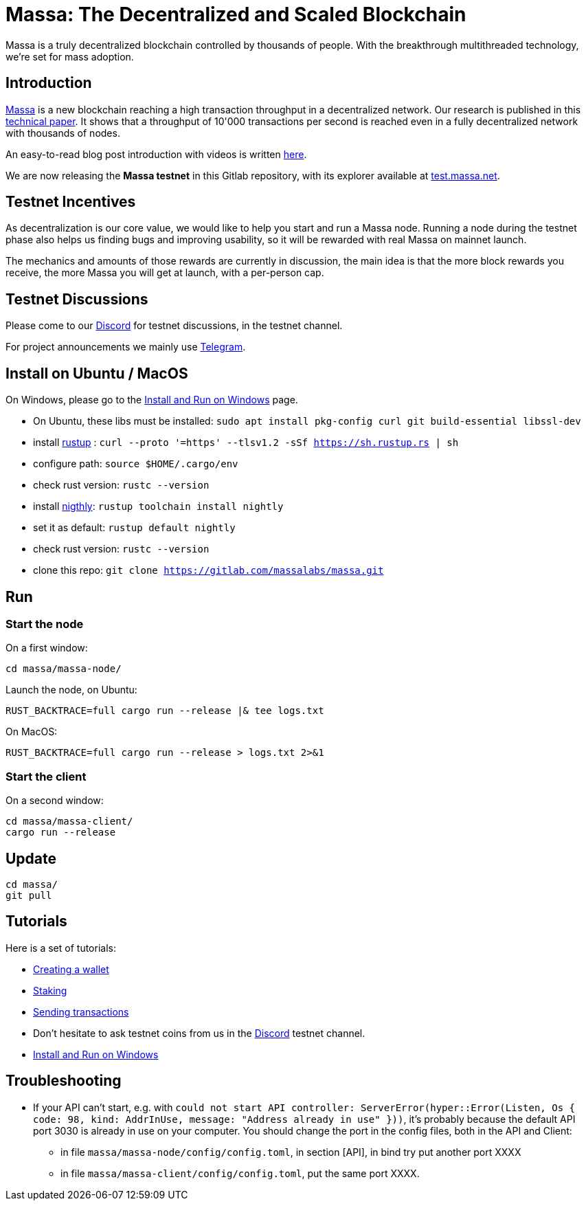 # Massa: The Decentralized and Scaled Blockchain

Massa is a truly decentralized blockchain controlled by thousands of people. 
With the breakthrough multithreaded technology, we’re set for mass adoption.


## Introduction

link:https://massa.net[Massa] is a new blockchain reaching a high transaction throughput in a decentralized network. 
Our research is published in this link:https://arxiv.org/pdf/1803.09029[technical paper].
It shows that a throughput of 10'000 transactions per second is reached even in a fully decentralized network with thousands of nodes.

An easy-to-read blog post introduction with videos is written link:https://massa.net/blog/post/0/)[here].

We are now releasing the **Massa testnet** in this Gitlab repository, with its explorer available at link:https://test.massa.net[test.massa.net].


## Testnet Incentives

As decentralization is our core value, we would like to help you start and run a Massa node. 
Running a node during the testnet phase also helps us finding bugs and improving usability, so it will be rewarded with real Massa on mainnet launch. 

The mechanics and amounts of those rewards are currently in discussion, the main idea is that the more block rewards you receive, the more Massa you will get at launch, with a per-person cap.
 

## Testnet Discussions

Please come to our link:https://discord.com/invite/TnsJQzXkRN[Discord] for testnet discussions, in the testnet channel.

For project announcements we mainly use link:https://t.me/massanetwork[Telegram]. 

## Install on Ubuntu / MacOS

On Windows, please go to the link:docs/windows_install.adoc[Install and Run on Windows] page.

* On Ubuntu, these libs must be installed: `sudo apt install pkg-config curl git build-essential libssl-dev`
* install link:https://www.rust-lang.org/tools/install[rustup] : `curl --proto '=https' --tlsv1.2 -sSf https://sh.rustup.rs | sh`
* configure path: `source $HOME/.cargo/env`
* check rust version: `rustc --version`
* install link:https://doc.rust-lang.org/edition-guide/rust-2018/rustup-for-managing-rust-versions.html[nigthly]: `rustup toolchain install nightly`
* set it as default: `rustup default nightly`
* check rust version: `rustc --version`
* clone this repo: `git clone https://gitlab.com/massalabs/massa.git`

## Run

### Start the node

On a first window:
----
cd massa/massa-node/
----

Launch the node, on Ubuntu:
----
RUST_BACKTRACE=full cargo run --release |& tee logs.txt
----

On MacOS: 
----
RUST_BACKTRACE=full cargo run --release > logs.txt 2>&1
----

### Start the client

On a second window:
----
cd massa/massa-client/
cargo run --release
----


## Update
----
cd massa/
git pull
----

## Tutorials

Here is a set of tutorials:

* link:docs/wallet.adoc[Creating a wallet]
* link:docs/staking.adoc[Staking]
* link:docs/transaction.adoc[Sending transactions]
* Don't hesitate to ask testnet coins from us in the link:https://discord.com/invite/TnsJQzXkRN[Discord] testnet channel.
* link:docs/windows_install.adoc[Install and Run on Windows]


## Troubleshooting

* If your API can't start, e.g. with `could not start API controller: ServerError(hyper::Error(Listen, Os { code: 98, kind: AddrInUse, message: "Address already in use" }))`, it's probably because the default API port 3030 is already in use on your computer. You should change the port in the config files, both in the API and Client:
 ** in file `massa/massa-node/config/config.toml`, in section [API], in bind try put another port XXXX
 ** in file `massa/massa-client/config/config.toml`, put the same port XXXX. 

